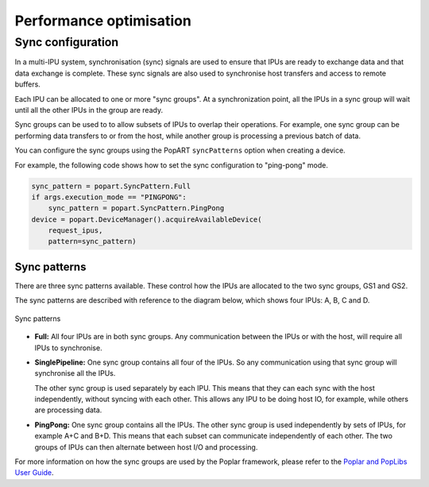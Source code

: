 Performance optimisation
========================

.. TODO: Add sections on pipelining, recomputation,
.. automatic virtual graphs, replication.

Sync configuration
------------------

In a multi-IPU system, synchronisation (sync) signals are used to ensure that
IPUs are ready to exchange data and that data exchange is complete. These sync
signals are also used to synchronise host transfers and access to remote
buffers.

Each IPU can be allocated to one or more "sync groups". At a synchronization
point, all the IPUs in a sync group will wait until all the other IPUs in the
group are ready.

Sync groups can be used to to allow subsets of IPUs to overlap their
operations. For example, one sync group can be performing data transfers to or
from the host, while another group is processing a previous batch of data.

You can configure the sync groups using the PopART ``syncPatterns`` option
when creating a device.

For example, the following code shows how to set the sync configuration to
"ping-pong" mode.

.. code-block:: python

    sync_pattern = popart.SyncPattern.Full
    if args.execution_mode == "PINGPONG":
        sync_pattern = popart.SyncPattern.PingPong
    device = popart.DeviceManager().acquireAvailableDevice(
        request_ipus,
        pattern=sync_pattern)

Sync patterns
.............

There are three sync patterns available. These control how the IPUs are
allocated to the two sync groups, GS1 and GS2.

The sync patterns are described with reference to the diagram below, which
shows four IPUs: A, B, C and D.

.. _fig_sync_patterns:
.. figure:: images/syncpatterns.*
  :width: 90%
  :align: center
  :alt:  Sync patterns in PopART

  Sync patterns

* **Full:** All four IPUs are in both sync groups. Any communication between
  the IPUs or with the host, will require all IPUs to synchronise.

* **SinglePipeline:** One sync group contains all four of the IPUs. So any
  communication using that sync group will synchronise all the IPUs.

  The other sync group is used separately by each IPU. This means that they
  can each sync with the host independently, without syncing with each other.
  This allows any IPU to be doing host IO, for example, while others are
  processing data.

* **PingPong:** One sync group contains all the IPUs. The other sync group is
  used independently by sets of IPUs, for example A+C and B+D. This means that
  each subset can communicate independently of each other. The two groups of
  IPUs can then alternate between host I/O and processing.

For more information on how the sync groups are used by the Poplar framework,
please refer to the `Poplar and PopLibs User Guide
<https://www.graphcore.ai/docs/poplar-and-poplibs-user-guide>`_.
